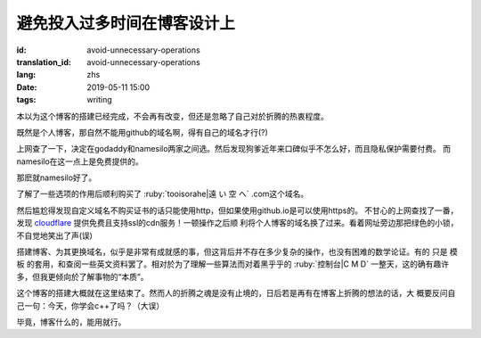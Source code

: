 避免投入过多时间在博客设计上
=============================================

:id: avoid-unnecessary-operations
:translation_id: avoid-unnecessary-operations
:lang: zhs
:date: 2019-05-11 15:00
:tags: writing

本以为这个博客的搭建已经完成，不会再有改变，但还是忽略了自己对於折腾的热衷程度。

既然是个人博客，那自然不能用github的域名啊，得有自己的域名才行(?)

上网查了一下，决定在godaddy和namesilo两家之间选。然后发现狗爹近年来口碑似乎不怎么好，而且隐私保护需要付费。
而namesilo在这一点上是免费提供的。

那麽就namesilo好了。

了解了一些选项的作用后顺利购买了 :ruby:`tooisorahe|遠 い 空 へ` .com这个域名。

然后尴尬得发现自定义域名不购买证书的话只能使用http，但如果使用github.io是可以使用https的。
不甘心的上网查找了一番，发现 `cloudflare <https://www.cloudflare.com/>`_ 提供免费且支持ssl的cdn服务！一顿操作之后顺
利将个人博客的域名换了过来。看着网址旁边那把绿色的小锁，不自觉地笑出了声(误)

搭建博客、为其更换域名，似乎是非常有成就感的事，但这背后并不存在多少复杂的操作，也没有困难的数学论证。有的
只是 模板 的套用，和查阅一些英文资料罢了。相对於为了理解一些算法而对着黑乎乎的 :ruby:`控制台|C M D` 一整天，这的确有趣许
多，但我更倾向於了解事物的“本质”。

这个博客的搭建大概就在这里结束了。然而人的折腾之魂是没有止境的，日后若是再有在博客上折腾的想法的话，大
概要反问自己一句：今天，你学会c++了吗？（大误）

毕竟，博客什么的，能用就行。